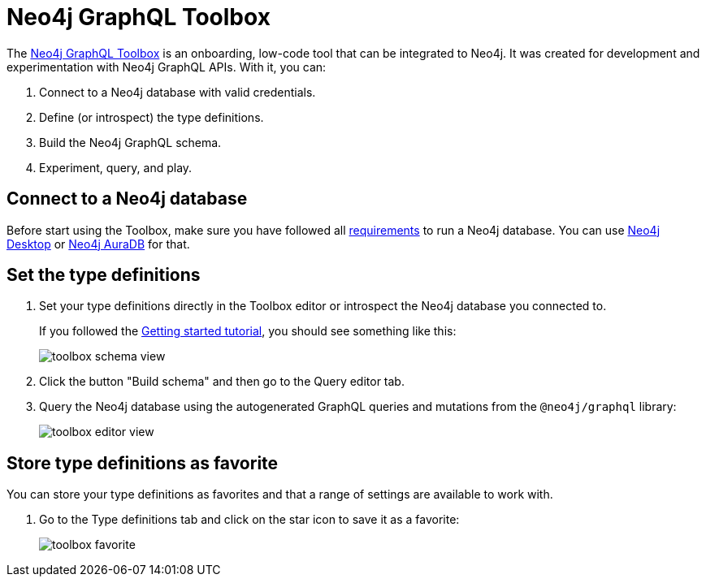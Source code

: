 [[Toolbox]]
:description: This page describes the functionalities of the Neo4j GraphQL Toolbox.
= Neo4j GraphQL Toolbox

The https://graphql-toolbox.neo4j.io[Neo4j GraphQL Toolbox] is an onboarding, low-code tool that can be integrated to Neo4j.
It was created for development and experimentation with Neo4j GraphQL APIs.
With it, you can:

. Connect to a Neo4j database with valid credentials.
. Define (or introspect) the type definitions.
. Build the Neo4j GraphQL schema.
. Experiment, query, and play.

== Connect to a Neo4j database

Before start using the Toolbox, make sure you have followed all xref:index.adoc#requirements[requirements] to run a Neo4j database.
You can use https://neo4j.com/docs/desktop-manual/current/[Neo4j Desktop] or https://neo4j.com/docs/aura/auradb/[Neo4j AuraDB] for that.

== Set the type definitions

. Set your type definitions directly in the Toolbox editor or introspect the Neo4j database you connected to.
+
If you followed the xref:getting-started/index.adoc[Getting started tutorial], you should see something like this:
+
image::toolbox-schema-view.png[]

. Click the button "Build schema" and then go to the Query editor tab. 

. Query the Neo4j database using the autogenerated GraphQL queries and mutations from the `@neo4j/graphql` library:
+
image::toolbox-editor-view.png[]

== Store type definitions as favorite

You can store your type definitions as favorites and that a range of settings are available to work with.

. Go to the Type definitions tab and click on the star icon to save it as a favorite:
+
image:toolbox-favorite.png[]
